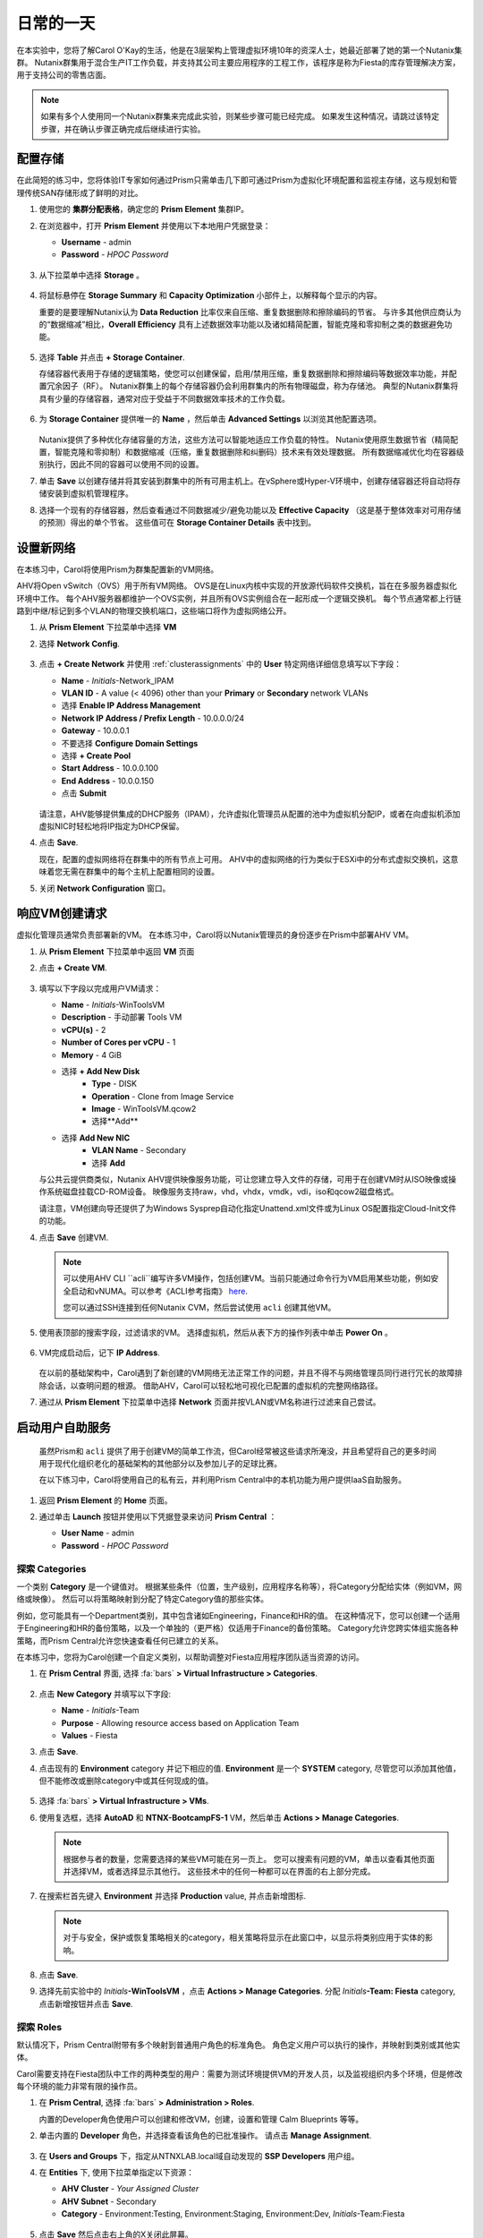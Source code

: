 .. _dayinlife:

-----------------
日常的一天
-----------------


在本实验中，您将了解Carol O'Kay的生活，他是在3层架构上管理虚拟环境10年的资深人士，她最近部署了她的第一个Nutanix集群。 Nutanix群集用于混合生产IT工作负载，并支持其公司主要应用程序的工程工作，该程序是称为Fiesta的库存管理解决方案，用于支持公司的零售店面。

.. note::

   如果有多个人使用同一个Nutanix群集来完成此实验，则某些步骤可能已经完成。 如果发生这种情况，请跳过该特定步骤，并在确认步骤正确完成后继续进行实验。

配置存储
+++++++++++++++++++

在此简短的练习中，您将体验IT专家如何通过Prism只需单击几下即可通过Prism为虚拟化环境配置和监视主存储，这与规划和管理传统SAN存储形成了鲜明的对比。

#. 使用您的 **集群分配表格**，确定您的 **Prism Element** 集群IP。

#. 在浏览器中，打开 **Prism Element** 并使用以下本地用户凭据登录：

   - **Username** - admin
   - **Password** - *HPOC Password*

   .. figure:: images/1.png

#. 从下拉菜单中选择 **Storage** 。

   .. figure:: images/2.png

#. 将鼠标悬停在 **Storage Summary** 和 **Capacity Optimization** 小部件上，以解释每个显示的内容。

   重要的是要理解Nutanix认为 **Data Reduction** 比率仅来自压缩、重复数据删除和擦除编码的节省。 与许多其他供应商认为的“数据缩减”相比，**Overall Efficiency** 具有上述数据效率功能以及诸如精简配置，智能克隆和零抑制之类的数据避免功能。

   .. figure:: images/3.png

#. 选择 **Table** 并点击 **+ Storage Container**.

   存储容器代表用于存储的逻辑策略，使您可以创建保留，启用/禁用压缩，重复数据删除和擦除编码等数据效率功能，并配置冗余因子（RF）。 Nutanix群集上的每个存储容器仍会利用群集内的所有物理磁盘，称为存储池。 典型的Nutanix群集将具有少量的存储容器，通常对应于受益于不同数据效率技术的工作负载。

   .. figure:: images/4.png

#. 为 **Storage Container** 提供唯一的 **Name** ，然后单击 **Advanced Settings** 以浏览其他配置选项。

   .. figure:: images/5.png

   Nutanix提供了多种优化存储容量的方法，这些方法可以智能地适应工作负载的特性。 Nutanix使用原生数据节省（精简配置，智能克隆和零抑制）和数据缩减（压缩，重复数据删除和纠删码）技术来有效处理数据。 所有数据缩减优化均在容器级别执行，因此不同的容器可以使用不同的设置。

#. 单击 **Save** 以创建存储并将其安装到群集中的所有可用主机上。在vSphere或Hyper-V环境中，创建存储容器还将自动将存储安装到虚拟机管理程序。

#. 选择一个现有的存储容器，然后查看通过不同数据减少/避免功能以及 **Effective Capacity** （这是基于整体效率对可用存储的预测）得出的单个节省。 这些值可在 **Storage Container Details** 表中找到。


设置新网络
++++++++++++++++++++++++++++

在本练习中，Carol将使用Prism为群集配置新的VM网络。

AHV将Open vSwitch（OVS）用于所有VM网络。 OVS是在Linux内核中实现的开放源代码软件交换机，旨在在多服务器虚拟化环境中工作。 每个AHV服务器都维护一个OVS实例，并且所有OVS实例组合在一起形成一个逻辑交换机。 每个节点通常都上行链路到中继/标记到多个VLAN的物理交换机端口，这些端口将作为虚拟网络公开。

#.  从 **Prism Element** 下拉菜单中选择 **VM**

#. 选择 **Network Config**.

   .. figure:: images/9.png

#. 点击 **+ Create Network** 并使用 :ref:`clusterassignments` 中的 **User** 特定网络详细信息填写以下字段：

   - **Name** - *Initials*-Network_IPAM
   - **VLAN ID** - A value (< 4096) other than your **Primary** or **Secondary** network VLANs
   - 选择 **Enable IP Address Management**
   - **Network IP Address / Prefix Length** - 10.0.0.0/24
   - **Gateway** - 10.0.0.1
   - 不要选择 **Configure Domain Settings**
   - 选择 **+ Create Pool**
   - **Start Address** - 10.0.0.100
   - **End Address** - 10.0.0.150
   - 点击 **Submit**


   .. figure:: images/network_config_03.png

   请注意，AHV能够提供集成的DHCP服务（IPAM），允许虚拟化管理员从配置的池中为虚拟机分配IP，或者在向虚拟机添加虚拟NIC时轻松地将IP指定为DHCP保留。

#. 点击 **Save**.

   现在，配置的虚拟网络将在群集中的所有节点上可用。 AHV中的虚拟网络的行为类似于ESXi中的分布式虚拟交换机，这意味着您无需在群集中的每个主机上配置相同的设置。

#. 关闭 **Network Configuration** 窗口。

响应VM创建请求
++++++++++++++++++++++++++++++++++

虚拟化管理员通常负责部署新的VM。 在本练习中，Carol将以Nutanix管理员的身份逐步在Prism中部署AHV VM。

#. 从 **Prism Element** 下拉菜单中返回 **VM** 页面

#. 点击 **+ Create VM**.

   .. figure:: images/10.png

#. 填写以下字段以完成用户VM请求：

   - **Name** - *Initials*\ -WinToolsVM
   - **Description** - 手动部署 Tools VM
   - **vCPU(s)** - 2
   - **Number of Cores per vCPU** - 1
   - **Memory** - 4 GiB

   - 选择 **+ Add New Disk**
      - **Type** - DISK
      - **Operation** - Clone from Image Service
      - **Image** - WinToolsVM.qcow2
      - 选择**Add**

   - 选择 **Add New NIC**
      - **VLAN Name** - Secondary
      - 选择 **Add**

   与公共云提供商类似，Nutanix AHV提供映像服务功能，可让您建立导入文件的存储，可用于在创建VM时从ISO映像或操作系统磁盘挂载CD-ROM设备。 映像服务支持raw，vhd，vhdx，vmdk，vdi，iso和qcow2磁盘格式。

   请注意，VM创建向导还提供了为Windows Sysprep自动化指定Unattend.xml文件或为Linux OS配置指定Cloud-Init文件的功能。

#. 点击 **Save** 创建VM.

   .. note::

      可以使用AHV CLI ``acli``编写许多VM操作，包括创建VM。当前只能通过命令行为VM启用某些功能，例如安全启动和vNUMA。可以参考《ACLI参考指南》 `here <https://portal.nutanix.com/#/page/docs/details?targetId=Command-Ref-AOS-v5_16:acl-acli-vm-auto-r.html>`_.

      您可以通过SSH连接到任何Nutanix CVM，然后尝试使用 ``acli`` 创建其他VM。

#. 使用表顶部的搜索字段，过滤请求的VM。 选择虚拟机，然后从表下方的操作列表中单击 **Power On** 。

   .. figure:: images/12.png

#. VM完成启动后，记下 **IP Address**.

   .. figure:: images/11.png

   在以前的基础架构中，Carol遇到了新创建的VM网络无法正常工作的问题，并且不得不与网络管理员同行进行冗长的故障排除会话，以查明问题的根源。 借助AHV，Carol可以轻松地可视化已配置的虚拟机的完整网络路径。

#. 通过从 **Prism Element** 下拉菜单中选择 **Network** 页面并按VLAN或VM名称进行过滤来自己尝试。

   .. figure:: images/13.png

启动用户自助服务
++++++++++++++++++++++++++

   虽然Prism和 ``acli`` 提供了用于创建VM的简单工作流，但Carol经常被这些请求所淹没，并且希望将自己的更多时间用于现代化组织老化的基础架构的其他部分以及参加儿子的足球比赛。

   在以下练习中，Carol将使用自己的私有云，并利用Prism Central中的本机功能为用户提供IaaS自助服务。
#. 返回 **Prism Element** 的 **Home** 页面。

#. 通过单击 **Launch** 按钮并使用以下凭据登录来访问 **Prism Central** ：


   - **User Name** - admin
   - **Password** - *HPOC Password*

   .. figure:: images/6.png

探索 Categories
====================

一个类别 **Category** 是一个键值对。 根据某些条件（位置，生产级别，应用程序名称等），将Category分配给实体（例如VM，网络或映像）。 然后可以将策略映射到分配了特定Category值的那些实体。

例如，您可能具有一个Department类别，其中包含诸如Engineering，Finance和HR的值。 在这种情况下，您可以创建一个适用于Engineering和HR的备份策略，以及一个单独的（更严格）仅适用于Finance的备份策略。 Category允许您跨实体组实施各种策略，而Prism Central允许您快速查看任何已建立的关系。

在本练习中，您将为Carol创建一个自定义类别，以帮助调整对Fiesta应用程序团队适当资源的访问。

#. 在 **Prism Central** 界面, 选择 :fa:`bars` **> Virtual Infrastructure > Categories**.

   .. figure:: images/14.png

#. 点击 **New Category** 并填写以下字段:

   - **Name** - *Initials*\ -Team
   - **Purpose** - Allowing resource access based on Application Team
   - **Values** - Fiesta

#. 点击 **Save**.

#. 点击现有的 **Environment** category 并记下相应的值. **Environment** 是一个 **SYSTEM** category, 尽管您可以添加其他值，但不能修改或删除category中或其任何现成的值。

   .. figure:: images/16.png

#. 选择 :fa:`bars` **> Virtual Infrastructure > VMs**.

#. 使用复选框，选择 **AutoAD** 和 **NTNX-BootcampFS-1** VM，然后单击 **Actions > Manage Categories**.

   .. figure:: images/17.png

   .. note::

      根据参与者的数量，您需要选择的某些VM可能在另一页上。 您可以搜索有问题的VM，单击以查看其他页面并选择VM，或者选择显示其他行。 这些技术中的任何一种都可以在界面的右上部分完成。

#. 在搜索栏首先键入 **Environment** 并选择 **Production** value, 并点击新增图标.

   .. figure:: images/18.png

   .. note::

      对于与安全，保护或恢复策略相关的category，相关策略将显示在此窗口中，以显示将类别应用于实体的影响。

#. 点击 **Save**.

#. 选择先前实验中的 *Initials*\ **-WinToolsVM** ，点击 **Actions > Manage Categories**. 分配 *Initials*\ **-Team: Fiesta** category, 点击新增按钮并点击 **Save**.

探索 Roles
===============

默认情况下，Prism Central附带有多个映射到普通用户角色的标准角色。 角色定义用户可以执行的操作，并映射到类别或其他实体。

Carol需要支持在Fiesta团队中工作的两种类型的用户：需要为测试环境提供VM的开发人员，以及监视组织内多个环境，但是修改每个环境的能力非常有限的操作员。

#. 在 **Prism Central**, 选择 :fa:`bars` **> Administration > Roles**.

   内置的Developer角色使用户可以创建和修改VM，创建，设置和管理 Calm Blueprints 等等。

#. 单击内置的 **Developer** 角色，并选择查看该角色的已批准操作。 请点击 **Manage Assignment**.

   .. figure:: images/19.png

#. 在 **Users and Groups** 下，指定从NTNXLAB.local域自动发现的 **SSP Developers** 用户组。

#. 在 **Entities** 下, 使用下拉菜单指定以下资源：

   - **AHV Cluster** - *Your Assigned Cluster*
   - **AHV Subnet** - Secondary
   - **Category** - Environment:Testing, Environment:Staging, Environment:Dev, *Initials*\ -Team:Fiesta

   .. figure:: images/20.png

#. 点击 **Save** 然后点击右上角的X关闭此屏幕。

    默认的Operator角色具有删除VM和从“蓝图”部署的应用程序的权限，在我们的环境中是不希望赋予这个权限的。 无需从头开始构建新角色，我们可以克隆到现有角色并进行修改以适应我们的需求。 所需的操作员角色应能够查看VM指标，执行电源操作并更新VM配置（例如vCPU或内存）以解决应用程序性能问题。


#. 单击内置的 **Operator** 角色，然后单击 **Duplicate**.

#. 填写以下字段，然后单击 **Save** 以创建您的自定义角色:

   - **Role Name** - *Initials*\ -SmoothOperator
   - **Description** - Limited operator accounts
   - **App** - No Access
   - **VM** - Edit Access
   -  **不要** 选择 **Allow VM Creation**

   .. figure:: images/21.png

#. 刷新 **Prism** 并点击 **SmoothOperator** 角色. 点击 **Manage Assignment**.

#. 创建以下分配:

   - **Users and Groups** - operator01
   - **Entity Categories** - Environment:Production, Environment:Testing, Environment:Staging, Environment:Dev

   Operator01是有权访问所有带有任何Environment类别标记的VM的用户，但没有对特定集群的通用访问权限。

   单击 **New Users** 以向该角色添加其他分配：

   - **Users and Groups** - operator02
   - **Entity Categories** - Environment:Dev, *Initials*\ -Team:Fiesta

   Operator02是查看所有标记有Dev或Fiesta类别值的VM的用户。

   .. figure:: images/22.png

   点击 **Save** .

#. 对于Carol等基础架构管理员，您可以将AD用户映射到 **Prism Admin** 或 **Super Admin** 角色，通过选择 :fa:`bars` **> Prism Central Settings > Role Mapping** 并添加新的 **Cluster Admin** 或 **User Admin** 映射到 AD 用户。

   .. figure:: images/28.png

探索 Projects
==================

前面的练习足以为Carol的用户提供基本的VM创建自助服务，但是他们的许多工作涉及由多个VM组成的应用程序。针对单个开发，测试或登台环境手动部署多个VM的速度很慢，并且会出现不一致和用户错误的情况。为了给用户提供更好的体验，Carol会将Nutanix Calm引入环境。

Nutanix Calm允许您跨私有（AHV，ESXi）和公共云（AWS，Azure，GCP）基础架构构建，配置和管理应用程序。

为了使非基础架构管理员能够访问Calm，从而允许他们创建或管理应用程序，必须首先将用户或组分配给 **Project**，该项目充当定义用户角色，基础结构资源和资源的逻辑容器。配额。项目定义了具有共同需求或共同结构与功能的一组用户，例如在Fiesta项目上进行协作的工程师团队。

#. 在 **Prism Central**, 选择 :fa:`bars` **> Services > Calm**.

#. 从左边菜单选择 **Projects** 并点击 **+ Create Project**.

   .. figure:: images/23.png

#. 填写以下字段：

   .. note::

      在添加基础架构资源之前添加用户/组映射可能会导致添加基础资源失败。 为了避免这种情况，请在用户/组映射之前添加基础资源。

   - **Project Name** - *Initials*\ -FiestaProject

   - 在 **Infrastructure** 下, 选择 **Select Provider > Nutanix**

   - 点击 **Select Clusters & Subnets**

   - 选择 *Your Assigned Cluster*

   - 在 **Subnets** 下, 选择 **Primary**, **Secondary**, 并点击 **Confirm**

   - 点击 :fa:`star` 标记 *Primary* 作为默认的网络。

   - 在 **Users, Groups, and Roles**下, 选择 **+ User**

      - **Name** - SSP Developers
      - **Role** - Developer
      - **Action** - Save

   - 选择 **+ User**

      - **Name** - Operator02
      - **Role** - *Initials*\ -SmoothOperator
      - **Action** - Save

   - 在 **Quotas** 下, 详述

      - **vCPUs** - 100
      - **Storage** - <Leave Blank>
      - **Memory** - 100

   .. figure:: images/24.png

#. 点击 **Save & Configure Environment**.

``这会将您重定向到Envrionments页面，但是无需在此处进行配置。 进入下一步。``

请注意，只有 **Operator02** 有权访问 **Calm** 项目，而不是所有的Operator帐户。

准备 Blueprints
==================

蓝图是使用Nutanix Calm建模的每个应用程序的框架。蓝图是模板，描述了在已创建的服务和应用程序上置备，配置和执行任务所需的所有步骤。蓝图还定义了应用程序及其基础结构的生命周期，从创建应用程序到在应用程序上执行的操作（更新软件，向外扩展等）直到应用程序终止。

您可以使用蓝图对各种复杂的应用程序进行建模。从简单地配置单个虚拟机到配置和管理多节点，多层应用程序。

虽然开发人员用户可以创建和发布自己的蓝图，但Carol希望提供团队使用的通用Fiesta项目蓝图。


#. `下载 Fiesta-Multi Blueprint， 右击 <https://github.com/Dongliang-Ma/EnterprisePrivateCloud_X-MEN/tree/master/dayinlife/Fiesta-Multi.json>`_.

#. 从 **Prism Central > Calm** 页面, 选择 **Blueprints** 从左边菜单点击 **Upload Blueprint**.

   .. figure:: images/25.png

#. 选择 **Fiesta-Multi.json**.

#. 上传加上你名字缩写的蓝图 **Blueprint Name** ，即使跨多个项目 Calm Blueprint 名字也要唯一。

#. 选择 Calm project 并点击 **Upload**.

   .. figure:: images/26.png

#. 为了launch Blueprint 你必须先给VM分配网络. 选择 **NodeReact** 服务, 在右边的 **VM** 配置菜单, 选择 **Primary** 作为 **NIC 1** 网络。

#. 为 **NodeReact** 服务分配 *Initials*\ **-Team: Fiesta** and **Environment: Dev** categories.

   .. figure:: images/27.png

#. 为 **MySQL** 服务，重复 **NIC 1** and **Category** 分配.

#. 点击 **Credentials** 定义用于认证将由蓝图提供的CentOS VM的私钥。

   .. figure:: images/27b.png

#. 展开 **CENTOS** credential 并使用您的 SSH key, 或粘贴下面的 **SSH Private Key**:

   ::

      -----BEGIN RSA PRIVATE KEY-----
      MIIEowIBAAKCAQEAii7qFDhVadLx5lULAG/ooCUTA/ATSmXbArs+GdHxbUWd/bNG
      ZCXnaQ2L1mSVVGDxfTbSaTJ3En3tVlMtD2RjZPdhqWESCaoj2kXLYSiNDS9qz3SK
      6h822je/f9O9CzCTrw2XGhnDVwmNraUvO5wmQObCDthTXc72PcBOd6oa4ENsnuY9
      HtiETg29TZXgCYPFXipLBHSZYkBmGgccAeY9dq5ywiywBJLuoSovXkkRJk3cd7Gy
      hCRIwYzqfdgSmiAMYgJLrz/UuLxatPqXts2D8v1xqR9EPNZNzgd4QHK4of1lqsNR
      uz2SxkwqLcXSw0mGcAL8mIwVpzhPzwmENC5OrwIBJQKCAQB++q2WCkCmbtByyrAp
      6ktiukjTL6MGGGhjX/PgYA5IvINX1SvtU0NZnb7FAntiSz7GFrODQyFPQ0jL3bq0
      MrwzRDA6x+cPzMb/7RvBEIGdadfFjbAVaMqfAsul5SpBokKFLxU6lDb2CMdhS67c
      1K2Hv0qKLpHL0vAdEZQ2nFAMWETvVMzl0o1dQmyGzA0GTY8VYdCRsUbwNgvFMvBj
      8T/svzjpASDifa7IXlGaLrXfCH584zt7y+qjJ05O1G0NFslQ9n2wi7F93N8rHxgl
      JDE4OhfyaDyLL1UdBlBpjYPSUbX7D5NExLggWEVFEwx4JRaK6+aDdFDKbSBIidHf
      h45NAoGBANjANRKLBtcxmW4foK5ILTuFkOaowqj+2AIgT1ezCVpErHDFg0bkuvDk
      QVdsAJRX5//luSO30dI0OWWGjgmIUXD7iej0sjAPJjRAv8ai+MYyaLfkdqv1Oj5c
      oDC3KjmSdXTuWSYNvarsW+Uf2v7zlZlWesTnpV6gkZH3tX86iuiZAoGBAKM0mKX0
      EjFkJH65Ym7gIED2CUyuFqq4WsCUD2RakpYZyIBKZGr8MRni3I4z6Hqm+rxVW6Dj
      uFGQe5GhgPvO23UG1Y6nm0VkYgZq81TraZc/oMzignSC95w7OsLaLn6qp32Fje1M
      Ez2Yn0T3dDcu1twY8OoDuvWx5LFMJ3NoRJaHAoGBAJ4rZP+xj17DVElxBo0EPK7k
      7TKygDYhwDjnJSRSN0HfFg0agmQqXucjGuzEbyAkeN1Um9vLU+xrTHqEyIN/Jqxk
      hztKxzfTtBhK7M84p7M5iq+0jfMau8ykdOVHZAB/odHeXLrnbrr/gVQsAKw1NdDC
      kPCNXP/c9JrzB+c4juEVAoGBAJGPxmp/vTL4c5OebIxnCAKWP6VBUnyWliFhdYME
      rECvNkjoZ2ZWjKhijVw8Il+OAjlFNgwJXzP9Z0qJIAMuHa2QeUfhmFKlo4ku9LOF
      2rdUbNJpKD5m+IRsLX1az4W6zLwPVRHp56WjzFJEfGiRjzMBfOxkMSBSjbLjDm3Z
      iUf7AoGBALjvtjapDwlEa5/CFvzOVGFq4L/OJTBEBGx/SA4HUc3TFTtlY2hvTDPZ
      dQr/JBzLBUjCOBVuUuH3uW7hGhW+DnlzrfbfJATaRR8Ht6VU651T+Gbrr8EqNpCP
      gmznERCNf9Kaxl/hlyV5dZBe/2LIK+/jLGNu9EJLoraaCBFshJKF
      -----END RSA PRIVATE KEY-----

#. 当Blueprint 并保存好后，点击 **Save** 并点击 **Back** 。

   几分钟之内，Carol奠定了直接向最终用户提供虚拟基础架构和应用程序自助服务的基础。

开发人员工作流程
++++++++++++++++++

Dan是Fiesta工程团队的成员。 他落后于测试一项新功能，因为他要求IT部署执行测试所需的虚拟基础架构的请求已过期了几天。

Dan诉诸于在他最喜欢的公共云服务上将公司VM之外的VM部署在不受安全监督的情况下，并使公司IP处于危险之中。

Carol鼓励丹Dan进行以下练习，以使他能够通过Prism在Fiesta项目中轻松部署资源。

#. 登出本地 **admin** 账号并用Dan的账号登录 **Prism Central** :

   - **User Name** - devuser01@ntnxlab.local
   - **Password** - nutanix/4u

   .. note::

      如果登录缓慢，请尝试使用隐身/私密浏览会话登录。

#. 选择 :fa:`bars` 菜单并注意你现在在环境中的权利受限状态。

#. 在 **VMs** 页面, 你应该已经看见你的 *Initials*\ **-WinToolsVM** 可以被Dan管理。

#. 单击VM，注意Dan可以获取与其VM相关的基本指标，并控制VM的配置，电源操作，甚至删除VM。

   .. figure:: images/29.png

   自助创建VM可以遵循两个工作流程：传统VM创建向导和Calm。 Dan的要求之一是一台Linux虚拟机，该虚拟机必须运行其开发工作流程中所需的多种工具。

#. 点击 **Create VM** 并填写以下字段来配置传统虚拟机，类似于Carol在实验中先前遵循的手动VM部署过程：

   - **Create VM from** - Disk Images
   - **Select Disk Images** - Linux_ToolsVM.qcow2
   - **Name** - *Initials* -LinuxToolsVM
   - **Target Project** - *Initials* -FiestaProject
   - **Network** - Secondary
   - **Categories** - Envrionment:Dev
   - 选择 **Manually configure CPU and Memory for this VM**
   - **CPU** - 2
   - **Cores Per CPU** - 1
   - **Memory** - 4 GiB

#. 点击 **Save** 并注意立即开机VM并完成如下操作。

   Carol除了VM工具外，Dan还希望部署可用于测试Fiesta应用程序新版本的基础架构。 让最终用户通过单VM调配和手动集成来部署多层应用程序是缓慢，不一致的，并且不会带来很高的用户满意度-幸运的是，我们可以利用Carol预先为我们的项目准备的Fiesta蓝图。

#. 选择 :fa:`bars` **> Services > Calm**.

#. 从左手目录里选择 **Blueprints** 并打开 **Fiesta-Multi** 蓝图。

   .. figure:: images/30.png

   .. note::

      如果你对 Calm Blueprints不熟悉, 花一点时间去观察 **Fiesta-Multi** 蓝图:

      - 选择 **NodeReact** 或 **MySQL** 任意一个服务并检查屏幕右边的配置面板中的 **VM** 配置。

         .. figure:: images/31.png

      - 选择 **Package** tab 并点击 **Configure Install** 查看选中服务的安装任务。这些脚本和动作都是和一个服务或VM的配置相关的。

         .. figure:: images/32.png

      - 在 **Application Profile** 下面, 选择 **AHV** 并观察蓝图中定义的变量。Variables 变量允许运行时自定义，也可以在每个应用程序配置文件的基础上使用变量来构建单个应用程序蓝图，该蓝图可让您将应用程序配置到多个环境，包括AHV，ESXi，AWS，GCP和Azure。

         .. figure:: images/33.png

      - 在 **Application Profile** 下面选择 **Create** 查看服务之间的依赖关系。 依赖关系可以显式定义，但是根据变量的分配，Calm还将标识隐式依赖关系。在此蓝图中，您将看到直到MySQL数据库运行，Web层安装过程才会开始。

         .. figure:: images/34.png

      - 在Blueprint Editor上方的工具栏选择 **Credentials** 并展开现有的 **CENTOS** 凭证设置。 蓝图可以包含多个凭证，这些凭证可用于向VM进行身份验证以执行脚本，或将凭证直接安全地传递到脚本中。

         .. figure:: images/35.png

      - 点击 **Back**.

#. 点击 **Launch** 部署一个 Blueprint实例。

   .. figure:: images/36.png

#. 填写以下字段，然后单击 **Create**:

   - **Name of of the Application** - *Initials* -FiestaMySQL
   - **db_password** - nutanix/4u

   .. figure:: images/37.png

#. 选择 **Audit** 选项卡以监视Fiesta开发环境的部署。 完整配置该应用程序大约需要5分钟。

   .. figure:: images/38.png

#. 当应用正在制备，打开 :fa:`bars` **> Administration > Projects** 并选择您的project。

#. 观察 **Summary**, **Usage**, **VMs**, 和 **Users** 页面找到用户可以看见什么类型的数据。 通过这些数据，可以轻松地了解在每个项目，虚拟机或用户级别上了解正在消耗哪些资源。

   .. figure:: images/39.png

#. 返回 **Calm > Applications >** *Initials*\ **-FiestaMySQL** 等待应用的状态从 **Provisioning** 变为 **Running**. 选择 **Services** 页面并选择 **NodeReact** 服务以获得web层的 IP。

   .. figure:: images/40.png

#. 在新的浏览器页面打开 \http://<*NodeReact-VM-IP*> 确认 app正在运行。

   .. figure:: images/41.png

   Dan无需提交票证和等待几天，而是能够在午餐前启动并运行测试环境。 Dan不是去今晚在本·杰里（Ben＆Jerry）的面前添堵，而是去健身房，在晚餐时吃蔬菜。 出发吧，Dan！

运维人员工作流程
++++++++++++++++++

罗纳德（Ronald）是公司IT服务台的3级工程人员，艾莉丝（Elise）是Fiesta团队的质量保证实习生。 在下面的简短练习中，您将根据Carol定义的角色和分配的类别来探索和比较它们的访问级别。

#. 登出 **devuser01** 用户并通过Ronald的凭证登录 **Prism Central**:

   - **User Name** - operator01@ntnxlab.local
   - **Password** - nutanix/4u

#. 如预期的那样，所有分配了 **Environment** 类别值的虚拟机都可用。 请注意，您没有能力 **Create** 或 **Delete** VM，但是具有电源管理和更改VM配置的功能。

    该用户还可以访问什么？ 可以用Calm吗？

   .. figure:: images/42.png

#. 登出 **operator01** 用户并用Elise's的凭证重新登录到**Prism Central**:

   - **User Name** - operator02@ntnxlab.local
   - **Password** - nutanix/4u

#. 请注意，只有标有 *Initials*\ **-Team: Fiesta** 类别的资源才可供管理。
   .. figure:: images/43.png

#. Elise 收到有关 **nodereact** VM上内存利用率高的警报。 更新配置以增加内存并重启虚拟机。

使用实体浏览器、搜索和分析
++++++++++++++++++++++++++++++++++++++++++

既然Carol已经腾出时间专注于替换其他旧有基础架构，那么对她来说，了解如何通过Prism Central如何管理和监视大型，多样化的环境就变得很重要。 在下面的练习中，您将探索用于在Nutanix环境中跨多个群集的实体的通用工作流程。

#. 登出 **operator02** 账户并通过Carol's的AD凭证重新登回 **Prism Central**:

   - **User Name** - adminuser01@ntnxlab.local
   - **Password** - nutanix/4u

#. 打开 :fa:`bars` **> Virtual Infrastructure > VMs**. Prism Central的 **Entity Browser** 提供了一个强大的UI，用于对VM，图像，群集，主机，警报等实体进行排序，搜索和查看！

#. 选择 **Filters** 并探索和获得的选项. 指定以下示例过滤器，并验证是否选中了相应的框：

   - **Name** - Contains *Initials*
   - **Categories** - *Initials*\ -Team: Fiesta
   - **Hypervisor** - AHV
   - **Power State** - On




#. 选择 **Focus** 下拉列表以访问不同的开箱即用视图。应该使用哪个视图来了解您的VM是否包含在灾难恢复计划中？

#. 单击 **Focus > + Add Custom** CPU使用率**， **CPU Usage**, **CPU Ready Time**, **IO Latency**, **Working Set Size Read**, and **Working Set Size Write**.。这样的视图可以用来帮助发现VM性能问题。

#. 要充分了解Prism Central在搜索，排序和分析实体方面的功能，请观看以下简短视频：



   请注意其他可用的有用过滤器，例如VM效率，内存使用率和存储延迟。

#. 选择所有已过滤的VM，然后单击 **Label** 图标，将自定义标签应用于已过滤的VM组（例如* Initials * AHV Fiesta VM）。

   .. figure:: images/44.png

#. 清除所有过滤器并选择新标签，以快速返回到先前标识的VM。标签为实体提供了另一种分类方法，而无需像类别那样将它们绑定到特定策略。

   .. figure:: images/45.png

#. 选择 **Focus** 下拉列表以访问不同的开箱即用视图。应该使用哪个视图来了解您的VM是否包含在灾难恢复计划中？

#. 点击 **Focus > + Add Custom** 创建一个VM 视图 (e.g. *XYZ-VM-View*) 显示VM相关的 **CPU Usage**, **CPU Ready Time**, **IO Latency**, **Working Set Size Read**, 和 **Working Set Size Write**. 这样的视图可以用来帮助发现VM性能问题。

   .. figure:: images/46.png



提升生命周期管理（LCM）
++++++++++++++++++++++++++++++

尽管不是日常活动，但Carol以前将多达40％的时间用于规划和执行遗留基础架构的软件和固件更新，因此很少有时间进行创新。 在她的Nutanix环境中，Carol利用Lifecycle Manager（LCM）中的规则引擎和丰富的自动化功能，摆脱了计划和应用基础架构软件更新的麻烦。


下一步
++++++++++

在不到2小时的时间内，我们向您展示了Prism如何为虚拟基础架构管理员提供无摩擦的体验，涉及部署存储，网络和工作负载，监视环境以及更新软件。 您已经了解了如何将本机Prism Central功能与Active Directory结合使用，以控制访问权限并为非管理员角色启用自助服务。 此外，您还通过Nutanix Calm为私有云启用了丰富的应用程序自动化功能。

但是，私有云并非仅建立在IaaS，自助服务和应用程序自动化之上。 在接下来的实验室中，您将看到Nutanix如何在其基础上通过其附加的 **Prism Pro** 功能提供先进的监视和操作功能，通过 **Files** 融合存储技术，通过 **Flow** 进行本机微分段。 还有更多！
